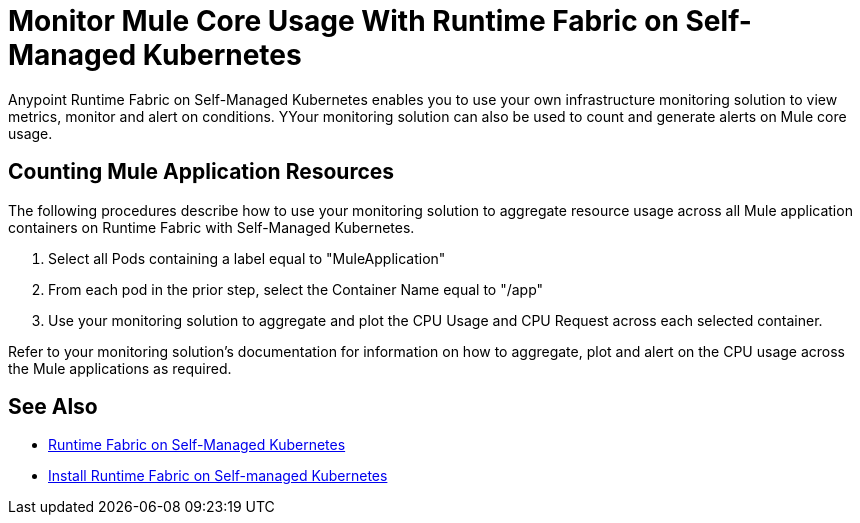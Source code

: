 = Monitor Mule Core Usage With Runtime Fabric on Self-Managed Kubernetes

Anypoint Runtime Fabric on Self-Managed Kubernetes enables you to use your own infrastructure monitoring solution to view metrics, monitor and alert on conditions.
YYour monitoring solution can also be used to count and generate alerts on Mule core usage.

== Counting Mule Application Resources

The following procedures describe how to use your monitoring solution to aggregate resource usage across all Mule application containers on Runtime Fabric
with Self-Managed Kubernetes. 

. Select all Pods containing a label equal to "MuleApplication"
. From each pod in the prior step, select the Container Name equal to "/app"
. Use your monitoring solution to aggregate and plot the CPU Usage and CPU Request across each selected container.

Refer to your monitoring solution's documentation for information on how to aggregate, plot and alert on the CPU usage across the Mule applications as required.

== See Also

* xref:index-self-managed.adoc[Runtime Fabric on Self-Managed Kubernetes]
* xref:install-self-managed.adoc[Install Runtime Fabric on Self-managed Kubernetes]
